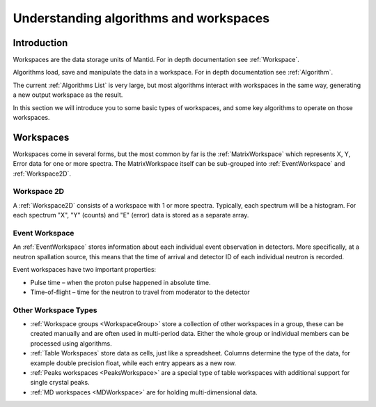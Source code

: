 .. _algorithms and workspaces:

=======================================
Understanding algorithms and workspaces
=======================================

Introduction
============

Workspaces are the data storage units of Mantid. For in depth documentation see :ref:`Workspace`.

Algorithms load, save and manipulate the data in a workspace. For in depth documentation see :ref:`Algorithm`.

The current :ref:`Algorithms List` is very large, but
most algorithms interact with workspaces in the same way, generating a new output workspace as the result.

In this section we will introduce you to some basic types of workspaces, and some key algorithms to operate on those
workspaces.

Workspaces
==========

Workspaces come in several forms, but the most common by far is the :ref:`MatrixWorkspace` which represents X, Y, Error data for one or more spectra. 
The MatrixWorkspace itself can be sub-grouped into :ref:`EventWorkspace` and :ref:`Workspace2D`.

Workspace 2D
############

A :ref:`Workspace2D` consists of a workspace with 1 or more spectra. Typically, each spectrum will be a histogram. For each spectrum "X",
"Y" (counts) and "E" (error) data is stored as a separate array.

Event Workspace
###############

An :ref:`EventWorkspace` stores information about each individual event observation in detectors. More specifically, at a neutron
spallation source, this means that the time of arrival and detector ID of each individual neutron is recorded.

Event workspaces have two important properties:

* Pulse time – when the proton pulse happened in absolute time.
* Time-of-flight – time for the neutron to travel from moderator to the detector

Other Workspace Types
#####################

* :ref:`Workspace groups <WorkspaceGroup>` store a collection of other workspaces in a group, these can be created manually and are often used in multi-period data. Either the whole group or individual members can be processed using algorithms.
* :ref:`Table Workspaces` store data as cells, just like a spreadsheet. Columns determine the type of the data, for example double precision float, while each  entry appears as a new row.
* :ref:`Peaks workspaces <PeaksWorkspace>` are a special type of table workspaces with additional support for single crystal peaks.
* :ref:`MD workspaces <MDWorkspace>` are for holding multi-dimensional data.

